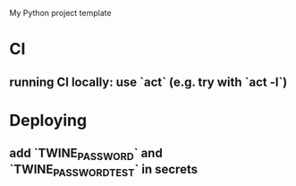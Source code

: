 My Python project template

* CI
** running CI locally: use `act` (e.g. try with `act -l`)


* Deploying
** add `TWINE_PASSWORD` and `TWINE_PASSWORD_TEST` in secrets
